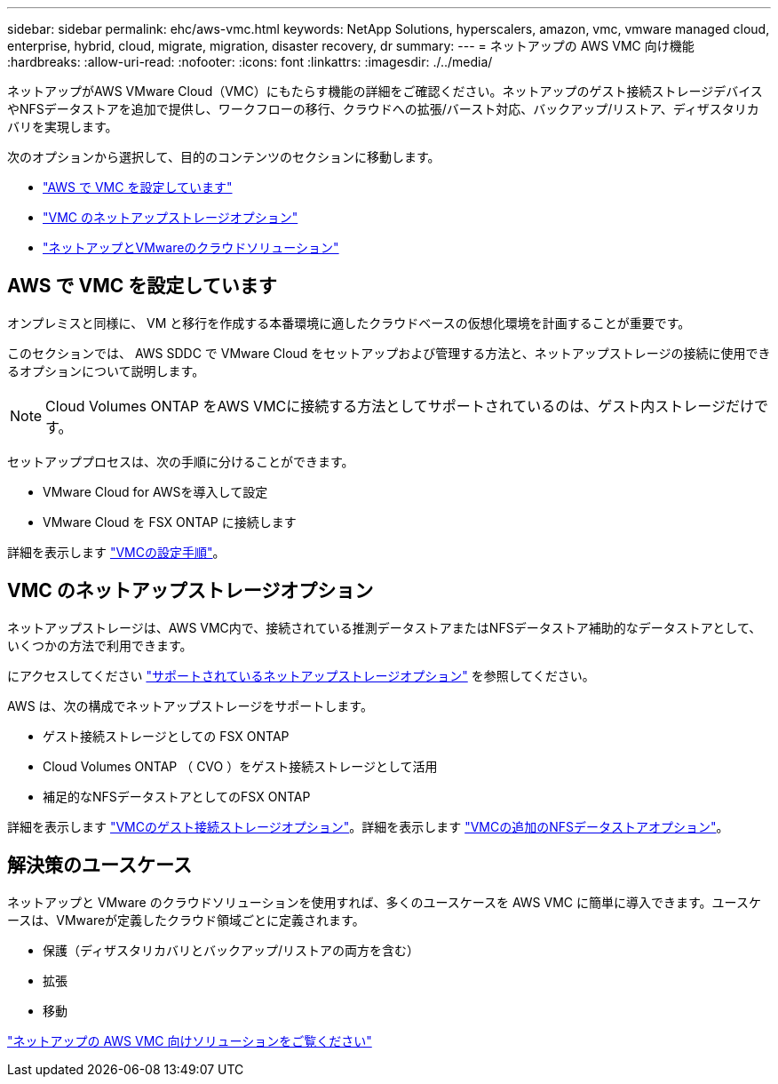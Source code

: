 ---
sidebar: sidebar 
permalink: ehc/aws-vmc.html 
keywords: NetApp Solutions, hyperscalers, amazon, vmc, vmware managed cloud, enterprise, hybrid, cloud, migrate, migration, disaster recovery, dr 
summary:  
---
= ネットアップの AWS VMC 向け機能
:hardbreaks:
:allow-uri-read: 
:nofooter: 
:icons: font
:linkattrs: 
:imagesdir: ./../media/


[role="lead"]
ネットアップがAWS VMware Cloud（VMC）にもたらす機能の詳細をご確認ください。ネットアップのゲスト接続ストレージデバイスやNFSデータストアを追加で提供し、ワークフローの移行、クラウドへの拡張/バースト対応、バックアップ/リストア、ディザスタリカバリを実現します。

次のオプションから選択して、目的のコンテンツのセクションに移動します。

* link:#config["AWS で VMC を設定しています"]
* link:#datastore["VMC のネットアップストレージオプション"]
* link:#solutions["ネットアップとVMwareのクラウドソリューション"]




== AWS で VMC を設定しています

オンプレミスと同様に、 VM と移行を作成する本番環境に適したクラウドベースの仮想化環境を計画することが重要です。

このセクションでは、 AWS SDDC で VMware Cloud をセットアップおよび管理する方法と、ネットアップストレージの接続に使用できるオプションについて説明します。


NOTE: Cloud Volumes ONTAP をAWS VMCに接続する方法としてサポートされているのは、ゲスト内ストレージだけです。

セットアッププロセスは、次の手順に分けることができます。

* VMware Cloud for AWSを導入して設定
* VMware Cloud を FSX ONTAP に接続します


詳細を表示します link:aws-setup.html["VMCの設定手順"]。



== VMC のネットアップストレージオプション

ネットアップストレージは、AWS VMC内で、接続されている推測データストアまたはNFSデータストア補助的なデータストアとして、いくつかの方法で利用できます。

にアクセスしてください link:../ehc-support-configs.html["サポートされているネットアップストレージオプション"] を参照してください。

AWS は、次の構成でネットアップストレージをサポートします。

* ゲスト接続ストレージとしての FSX ONTAP
* Cloud Volumes ONTAP （ CVO ）をゲスト接続ストレージとして活用
* 補足的なNFSデータストアとしてのFSX ONTAP


詳細を表示します link:aws-guest.html["VMCのゲスト接続ストレージオプション"]。詳細を表示します link:aws-native-nfs-datastore-option.html["VMCの追加のNFSデータストアオプション"]。



== 解決策のユースケース

ネットアップと VMware のクラウドソリューションを使用すれば、多くのユースケースを AWS VMC に簡単に導入できます。ユースケースは、VMwareが定義したクラウド領域ごとに定義されます。

* 保護（ディザスタリカバリとバックアップ/リストアの両方を含む）
* 拡張
* 移動


link:aws-solutions.html["ネットアップの AWS VMC 向けソリューションをご覧ください"]
